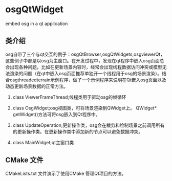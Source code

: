 * osgQtWidget


embed osg in a qt application

	
** 类介绍

osg自带了三个与qt交互的例子：osgQtBrowser,osgQtWidgets,osgviewerQt，这些例子中都是以osg为主窗口。在开发过程中，发现在qt程序中嵌入osg页面总会出现各种问题，比如在更新场景内容时，经常会出现线程数据访问冲突或模型无法渲染的问题（在qt中嵌入osg页面推荐单独开一个线程用于osg的场景渲染）。结合osgthreadedterrain示例程序，做了一个示例程序来说明在Qt嵌入osg页面以及动态更新场景数据的正常方法。

    1. class ViewerFrameThread;线程类用于驱动osg的帧循环

    2. class OsgWidget;osg视图类，可将场景渲染到QWidget上。  QWidget* getWidget()方法可将osg嵌入到Qt程序中。

    3. class UpdateOperation;更新操作类，osg会在裁剪和绘制场景之前调用所有的更新操作类。在更新操作类中添加新的节点可以避免数据冲突。

    4. class MainWidget;qt主窗口类
    
** CMake 文件
CMakeLists.txt 文件演示了使用CMake 管理Qt项目的方法。
